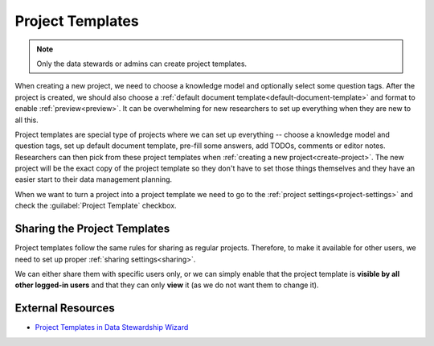 .. _project-templates:

Project Templates
*****************

.. NOTE::

    Only the data stewards or admins can create project templates.

When creating a new project, we need to choose a knowledge model and optionally select some question tags. After the project is created, we should also choose a :ref:`default document template<default-document-template>` and format to enable :ref:`preview<preview>`. It can be overwhelming for new researchers to set up everything when they are new to all this.

Project templates are special type of projects where we can set up everything -- choose a knowledge model and question tags, set up default document template, pre-fill some answers, add TODOs, comments or editor notes. Researchers can then pick from these project templates when :ref:`creating a new project<create-project>`. The new project will be the exact copy of the project template so they don't have to set those things themselves and they have an easier start to their data management planning.

When we want to turn a project into a project template we need to go to the :ref:`project settings<project-settings>` and check the :guilabel:`Project Template` checkbox.

Sharing the Project Templates
=============================

Project templates follow the same rules for sharing as regular projects. Therefore, to make it available for other users, we need to set up proper :ref:`sharing settings<sharing>`.

We can either share them with specific users only, or we can simply enable that the project template is **visible by all other logged-in users** and that they can only **view** it (as we do not want them to change it).


External Resources
==================

- `Project Templates in Data Stewardship Wizard <https://medium.com/@fair-wizard/project-templates-in-data-stewardship-wizard-94cad5227c3>`_
